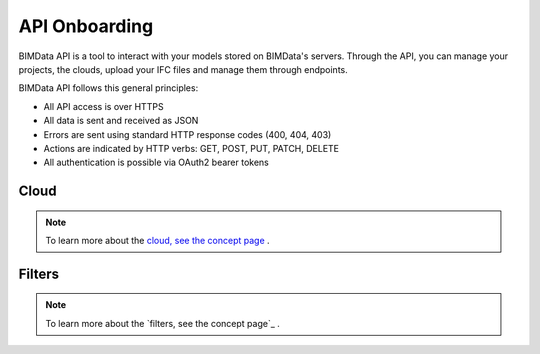 .. chapter 4

===============
API Onboarding
===============

BIMData API is a tool to interact with your models stored on BIMData's servers.
Through the API, you can manage your projects, the clouds, upload your IFC files and manage them through endpoints.

BIMData API follows this general principles:

* All API access is over HTTPS
* All data is sent and received as JSON
* Errors are sent using standard HTTP response codes (400, 404, 403)
* Actions are indicated by HTTP verbs: GET, POST, PUT, PATCH, DELETE
* All authentication is possible via OAuth2 bearer tokens


Cloud
======

    .. include:: ../concepts/cloud.rst
       :start-after: excerpt
       :end-before: endexcerpt

.. note::  
    To learn more about the `cloud, see the concept page`_ .


Filters
========

    .. include:: ../topics/filters.rst
       :start-after: excerpt
       :end-before: endexcerpt

.. note::  
    To learn more about the `filters, see the concept page`_ .

.. _cloud, see the concept page: ../concepts/cloud.html
.. filters, see the concept page: ../concepts/filters.html